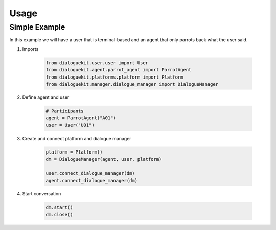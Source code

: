 Usage
=====

Simple Example
--------------

In this example we will have a user that is terminal-based and an agent that
only parrots back what the user said.

1. Imports

    .. code-block:: python

        from dialoguekit.user.user import User
        from dialoguekit.agent.parrot_agent import ParrotAgent
        from dialoguekit.platforms.platform import Platform
        from dialoguekit.manager.dialogue_manager import DialogueManager

2. Define agent and user

    .. code-block:: python

        # Participants
        agent = ParrotAgent("A01")
        user = User("U01")

3. Create and connect platform and dialogue manager
    
    .. code-block:: python

        platform = Platform()
        dm = DialogueManager(agent, user, platform)

        user.connect_dialogue_manager(dm)
        agent.connect_dialogue_manager(dm)


4. Start conversation

    .. code-block:: python

        dm.start()
        dm.close()
